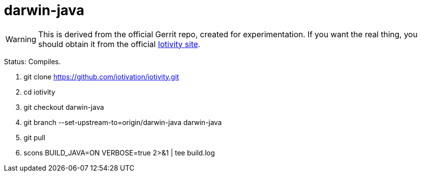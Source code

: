 = darwin-java

WARNING: This is derived from the official Gerrit repo, created for
experimentation.  If you want the real thing, you should obtain it
from the official https://www.iotivity.org/[Iotivity site].

Status:  Compiles.

1. git clone https://github.com/iotivation/iotivity.git
2. cd iotivity
3. git checkout darwin-java
4. git branch --set-upstream-to=origin/darwin-java darwin-java
5. git pull
6. scons BUILD_JAVA=ON VERBOSE=true 2>&1 | tee build.log
